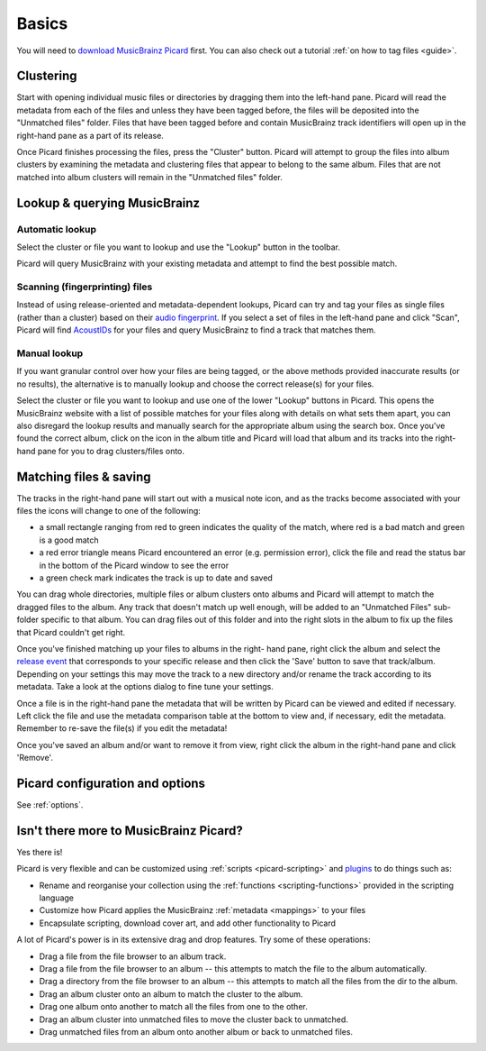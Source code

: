 .. _basics:


.. _basics-basics:

Basics
######

You will need to `download MusicBrainz Picard`_ first. You can also
check out a tutorial :ref:`on how to tag files <guide>`.


.. _basics-clustering:

Clustering
==========

Start with opening individual music files or directories by dragging
them into the left-hand pane. Picard will read the metadata from each
of the files and unless they have been tagged before, the files will
be deposited into the "Unmatched files" folder. Files that have been
tagged before and contain MusicBrainz track identifiers will open up
in the right-hand pane as a part of its release.

Once Picard finishes processing the files, press the "Cluster" button.
Picard will attempt to group the files into album clusters by
examining the metadata and clustering files that appear to belong to
the same album. Files that are not matched into album clusters will
remain in the "Unmatched files" folder.


.. _basics-lookup:

Lookup & querying MusicBrainz
=============================



Automatic lookup
~~~~~~~~~~~~~~~~

Select the cluster or file you want to lookup and use the "Lookup"
button in the toolbar.

Picard will query MusicBrainz with your existing metadata and attempt
to find the best possible match.



Scanning (fingerprinting) files
~~~~~~~~~~~~~~~~~~~~~~~~~~~~~~~

Instead of using release-oriented and metadata-dependent lookups,
Picard can try and tag your files as single files (rather than a
cluster) based on their `audio fingerprint`_. If you select a set of
files in the left-hand pane and click "Scan", Picard will find
`AcoustIDs`_ for your files and query MusicBrainz to find a track that
matches them.



Manual lookup
~~~~~~~~~~~~~

If you want granular control over how your files are being tagged, or
the above methods provided inaccurate results (or no results), the
alternative is to manually lookup and choose the correct release(s)
for your files.

Select the cluster or file you want to lookup and use one of the lower
"Lookup" buttons in Picard. This opens the MusicBrainz website with a
list of possible matches for your files along with details on what
sets them apart, you can also disregard the lookup results and
manually search for the appropriate album using the search box. Once
you've found the correct album, click on the icon in the album title
and Picard will load that album and its tracks into the right-hand
pane for you to drag clusters/files onto.


.. _basics-maching:

Matching files & saving
=======================

The tracks in the right-hand pane will start out with a musical note
icon, and as the tracks become associated with your files the icons
will change to one of the following:


+ a small rectangle ranging from red to green indicates the quality of
  the match, where red is a bad match and green is a good match
+ a red error triangle means Picard encountered an error (e.g.
  permission error), click the file and read the status bar in the
  bottom of the Picard window to see the error
+ a green check mark indicates the track is up to date and saved


You can drag whole directories, multiple files or album clusters onto
albums and Picard will attempt to match the dragged files to the
album. Any track that doesn't match up well enough, will be added to
an "Unmatched Files" sub-folder specific to that album. You can drag
files out of this folder and into the right slots in the album to fix
up the files that Picard couldn't get right.

Once you've finished matching up your files to albums in the right-
hand pane, right click the album and select the `release event`_ that
corresponds to your specific release and then click the 'Save' button
to save that track/album. Depending on your settings this may move the
track to a new directory and/or rename the track according to its
metadata. Take a look at the options dialog to fine tune your
settings.

Once a file is in the right-hand pane the metadata that will be
written by Picard can be viewed and edited if necessary. Left click
the file and use the metadata comparison table at the bottom to view
and, if necessary, edit the metadata. Remember to re-save the file(s)
if you edit the metadata!

Once you've saved an album and/or want to remove it from view, right
click the album in the right-hand pane and click 'Remove'.


.. _basics-options:

Picard configuration and options
================================
See :ref:`options`.


.. _basics-more:

Isn't there more to MusicBrainz Picard?
=======================================

Yes there is!

Picard is very flexible and can be customized using :ref:`scripts <picard-scripting>`
and `plugins`_ to do things such as:


+ Rename and reorganise your collection using the
  :ref:`functions <scripting-functions>` provided in the scripting language
+ Customize how Picard applies the MusicBrainz :ref:`metadata <mappings>`
  to your files
+ Encapsulate scripting, download cover art, and add other
  functionality to Picard


A lot of Picard's power is in its extensive drag and drop features.
Try some of these operations:


+ Drag a file from the file browser to an album track.
+ Drag a file from the file browser to an album -- this attempts to
  match the file to the album automatically.
+ Drag a directory from the file browser to an album -- this attempts
  to match all the files from the dir to the album.
+ Drag an album cluster onto an album to match the cluster to the
  album.
+ Drag one album onto another to match all the files from one to the
  other.
+ Drag an album cluster into unmatched files to move the cluster back
  to unmatched.
+ Drag unmatched files from an album onto another album or back to
  unmatched files.


.. _AcoustIDs: http://musicbrainz.org/doc/AcoustID
.. _audio fingerprint: http://musicbrainz.org/doc/Audio_Fingerprint
.. _download MusicBrainz Picard: http://picard.musicbrainz.org/downloads/
.. _plugins: http://picard.musicbrainz.org/plugins/
.. _release event: http://musicbrainz.org/doc/Release_Event
.. _scripts: http://picard.musicbrainz.org/docs/scripting/


